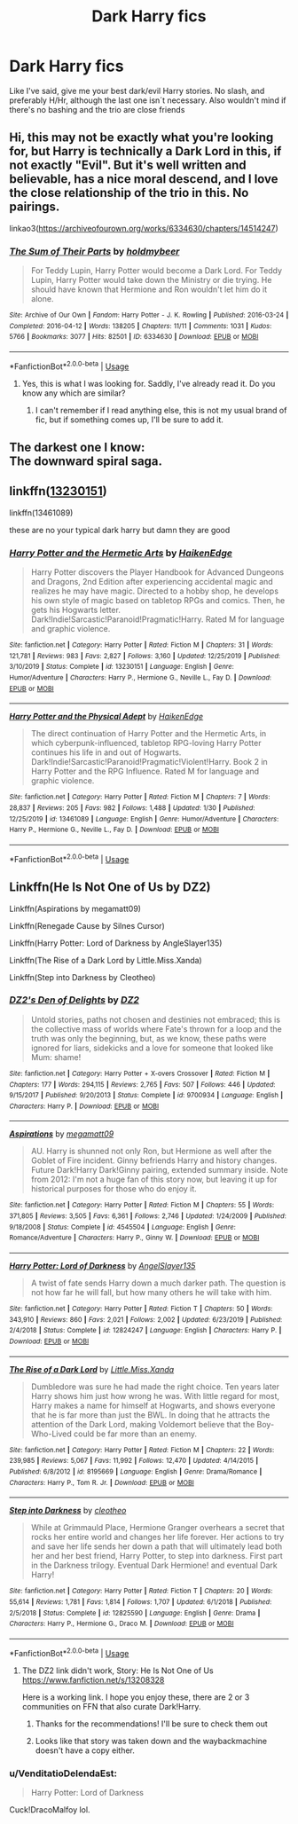 #+TITLE: Dark Harry fics

* Dark Harry fics
:PROPERTIES:
:Author: Liamol2003
:Score: 7
:DateUnix: 1581710185.0
:DateShort: 2020-Feb-14
:FlairText: Request
:END:
Like I've said, give me your best dark/evil Harry stories. No slash, and preferably H/Hr, although the last one isn´t necessary. Also wouldn't mind if there's no bashing and the trio are close friends


** Hi, this may not be exactly what you're looking for, but Harry is technically a Dark Lord in this, if not exactly "Evil". But it's well written and believable, has a nice moral descend, and I love the close relationship of the trio in this. No pairings.

linkao3([[https://archiveofourown.org/works/6334630/chapters/14514247]])
:PROPERTIES:
:Author: DevlinRay
:Score: 8
:DateUnix: 1581711154.0
:DateShort: 2020-Feb-14
:END:

*** [[https://archiveofourown.org/works/6334630][*/The Sum of Their Parts/*]] by [[https://www.archiveofourown.org/users/holdmybeer/pseuds/holdmybeer][/holdmybeer/]]

#+begin_quote
  For Teddy Lupin, Harry Potter would become a Dark Lord. For Teddy Lupin, Harry Potter would take down the Ministry or die trying. He should have known that Hermione and Ron wouldn't let him do it alone.
#+end_quote

^{/Site/:} ^{Archive} ^{of} ^{Our} ^{Own} ^{*|*} ^{/Fandom/:} ^{Harry} ^{Potter} ^{-} ^{J.} ^{K.} ^{Rowling} ^{*|*} ^{/Published/:} ^{2016-03-24} ^{*|*} ^{/Completed/:} ^{2016-04-12} ^{*|*} ^{/Words/:} ^{138205} ^{*|*} ^{/Chapters/:} ^{11/11} ^{*|*} ^{/Comments/:} ^{1031} ^{*|*} ^{/Kudos/:} ^{5766} ^{*|*} ^{/Bookmarks/:} ^{3077} ^{*|*} ^{/Hits/:} ^{82501} ^{*|*} ^{/ID/:} ^{6334630} ^{*|*} ^{/Download/:} ^{[[https://archiveofourown.org/downloads/6334630/The%20Sum%20of%20Their%20Parts.epub?updated_at=1567127486][EPUB]]} ^{or} ^{[[https://archiveofourown.org/downloads/6334630/The%20Sum%20of%20Their%20Parts.mobi?updated_at=1567127486][MOBI]]}

--------------

*FanfictionBot*^{2.0.0-beta} | [[https://github.com/tusing/reddit-ffn-bot/wiki/Usage][Usage]]
:PROPERTIES:
:Author: FanfictionBot
:Score: 5
:DateUnix: 1581711176.0
:DateShort: 2020-Feb-14
:END:

**** Yes, this is what I was looking for. Saddly, I've already read it. Do you know any which are similar?
:PROPERTIES:
:Author: Liamol2003
:Score: 3
:DateUnix: 1581714343.0
:DateShort: 2020-Feb-15
:END:

***** I can't remember if I read anything else, this is not my usual brand of fic, but if something comes up, I'll be sure to add it.
:PROPERTIES:
:Author: DevlinRay
:Score: 1
:DateUnix: 1582531777.0
:DateShort: 2020-Feb-24
:END:


** The darkest one I know:\\
The downward spiral saga.
:PROPERTIES:
:Author: YoungMadScientist_
:Score: 3
:DateUnix: 1581811794.0
:DateShort: 2020-Feb-16
:END:


** linkffn([[https://www.fanfiction.net/s/13230151/1/Harry-Potter-and-the-Hermetic-Arts][13230151]])

linkffn(13461089)

these are no your typical dark harry but damn they are good
:PROPERTIES:
:Author: Sang-Lys
:Score: 5
:DateUnix: 1581716483.0
:DateShort: 2020-Feb-15
:END:

*** [[https://www.fanfiction.net/s/13230151/1/][*/Harry Potter and the Hermetic Arts/*]] by [[https://www.fanfiction.net/u/12128575/HaikenEdge][/HaikenEdge/]]

#+begin_quote
  Harry Potter discovers the Player Handbook for Advanced Dungeons and Dragons, 2nd Edition after experiencing accidental magic and realizes he may have magic. Directed to a hobby shop, he develops his own style of magic based on tabletop RPGs and comics. Then, he gets his Hogwarts letter. Dark!Indie!Sarcastic!Paranoid!Pragmatic!Harry. Rated M for language and graphic violence.
#+end_quote

^{/Site/:} ^{fanfiction.net} ^{*|*} ^{/Category/:} ^{Harry} ^{Potter} ^{*|*} ^{/Rated/:} ^{Fiction} ^{M} ^{*|*} ^{/Chapters/:} ^{31} ^{*|*} ^{/Words/:} ^{121,781} ^{*|*} ^{/Reviews/:} ^{983} ^{*|*} ^{/Favs/:} ^{2,827} ^{*|*} ^{/Follows/:} ^{3,160} ^{*|*} ^{/Updated/:} ^{12/25/2019} ^{*|*} ^{/Published/:} ^{3/10/2019} ^{*|*} ^{/Status/:} ^{Complete} ^{*|*} ^{/id/:} ^{13230151} ^{*|*} ^{/Language/:} ^{English} ^{*|*} ^{/Genre/:} ^{Humor/Adventure} ^{*|*} ^{/Characters/:} ^{Harry} ^{P.,} ^{Hermione} ^{G.,} ^{Neville} ^{L.,} ^{Fay} ^{D.} ^{*|*} ^{/Download/:} ^{[[http://www.ff2ebook.com/old/ffn-bot/index.php?id=13230151&source=ff&filetype=epub][EPUB]]} ^{or} ^{[[http://www.ff2ebook.com/old/ffn-bot/index.php?id=13230151&source=ff&filetype=mobi][MOBI]]}

--------------

[[https://www.fanfiction.net/s/13461089/1/][*/Harry Potter and the Physical Adept/*]] by [[https://www.fanfiction.net/u/12128575/HaikenEdge][/HaikenEdge/]]

#+begin_quote
  The direct continuation of Harry Potter and the Hermetic Arts, in which cyberpunk-influenced, tabletop RPG-loving Harry Potter continues his life in and out of Hogwarts. Dark!Indie!Sarcastic!Paranoid!Pragmatic!Violent!Harry. Book 2 in Harry Potter and the RPG Influence. Rated M for language and graphic violence.
#+end_quote

^{/Site/:} ^{fanfiction.net} ^{*|*} ^{/Category/:} ^{Harry} ^{Potter} ^{*|*} ^{/Rated/:} ^{Fiction} ^{M} ^{*|*} ^{/Chapters/:} ^{7} ^{*|*} ^{/Words/:} ^{28,837} ^{*|*} ^{/Reviews/:} ^{205} ^{*|*} ^{/Favs/:} ^{982} ^{*|*} ^{/Follows/:} ^{1,488} ^{*|*} ^{/Updated/:} ^{1/30} ^{*|*} ^{/Published/:} ^{12/25/2019} ^{*|*} ^{/id/:} ^{13461089} ^{*|*} ^{/Language/:} ^{English} ^{*|*} ^{/Genre/:} ^{Humor/Adventure} ^{*|*} ^{/Characters/:} ^{Harry} ^{P.,} ^{Hermione} ^{G.,} ^{Neville} ^{L.,} ^{Fay} ^{D.} ^{*|*} ^{/Download/:} ^{[[http://www.ff2ebook.com/old/ffn-bot/index.php?id=13461089&source=ff&filetype=epub][EPUB]]} ^{or} ^{[[http://www.ff2ebook.com/old/ffn-bot/index.php?id=13461089&source=ff&filetype=mobi][MOBI]]}

--------------

*FanfictionBot*^{2.0.0-beta} | [[https://github.com/tusing/reddit-ffn-bot/wiki/Usage][Usage]]
:PROPERTIES:
:Author: FanfictionBot
:Score: 3
:DateUnix: 1581716493.0
:DateShort: 2020-Feb-15
:END:


** Linkffn(He Is Not One of Us by DZ2)

Linkffn(Aspirations by megamatt09)

Linkffn(Renegade Cause by Silnes Cursor)

Linkffn(Harry Potter: Lord of Darkness by AngleSlayer135)

Linkffn(The Rise of a Dark Lord by Little.Miss.Xanda)

Linkffn(Step into Darkness by Cleotheo)
:PROPERTIES:
:Author: Ande_Cade
:Score: 1
:DateUnix: 1581711648.0
:DateShort: 2020-Feb-14
:END:

*** [[https://www.fanfiction.net/s/9700934/1/][*/DZ2's Den of Delights/*]] by [[https://www.fanfiction.net/u/1931089/DZ2][/DZ2/]]

#+begin_quote
  Untold stories, paths not chosen and destinies not embraced; this is the collective mass of worlds where Fate's thrown for a loop and the truth was only the beginning, but, as we know, these paths were ignored for liars, sidekicks and a love for someone that looked like Mum: shame!
#+end_quote

^{/Site/:} ^{fanfiction.net} ^{*|*} ^{/Category/:} ^{Harry} ^{Potter} ^{+} ^{X-overs} ^{Crossover} ^{*|*} ^{/Rated/:} ^{Fiction} ^{M} ^{*|*} ^{/Chapters/:} ^{177} ^{*|*} ^{/Words/:} ^{294,115} ^{*|*} ^{/Reviews/:} ^{2,765} ^{*|*} ^{/Favs/:} ^{507} ^{*|*} ^{/Follows/:} ^{446} ^{*|*} ^{/Updated/:} ^{9/15/2017} ^{*|*} ^{/Published/:} ^{9/20/2013} ^{*|*} ^{/Status/:} ^{Complete} ^{*|*} ^{/id/:} ^{9700934} ^{*|*} ^{/Language/:} ^{English} ^{*|*} ^{/Characters/:} ^{Harry} ^{P.} ^{*|*} ^{/Download/:} ^{[[http://www.ff2ebook.com/old/ffn-bot/index.php?id=9700934&source=ff&filetype=epub][EPUB]]} ^{or} ^{[[http://www.ff2ebook.com/old/ffn-bot/index.php?id=9700934&source=ff&filetype=mobi][MOBI]]}

--------------

[[https://www.fanfiction.net/s/4545504/1/][*/Aspirations/*]] by [[https://www.fanfiction.net/u/424665/megamatt09][/megamatt09/]]

#+begin_quote
  AU. Harry is shunned not only Ron, but Hermione as well after the Goblet of Fire incident. Ginny befriends Harry and history changes. Future Dark!Harry Dark!Ginny pairing, extended summary inside. Note from 2012: I'm not a huge fan of this story now, but leaving it up for historical purposes for those who do enjoy it.
#+end_quote

^{/Site/:} ^{fanfiction.net} ^{*|*} ^{/Category/:} ^{Harry} ^{Potter} ^{*|*} ^{/Rated/:} ^{Fiction} ^{M} ^{*|*} ^{/Chapters/:} ^{55} ^{*|*} ^{/Words/:} ^{371,805} ^{*|*} ^{/Reviews/:} ^{3,505} ^{*|*} ^{/Favs/:} ^{6,361} ^{*|*} ^{/Follows/:} ^{2,746} ^{*|*} ^{/Updated/:} ^{1/24/2009} ^{*|*} ^{/Published/:} ^{9/18/2008} ^{*|*} ^{/Status/:} ^{Complete} ^{*|*} ^{/id/:} ^{4545504} ^{*|*} ^{/Language/:} ^{English} ^{*|*} ^{/Genre/:} ^{Romance/Adventure} ^{*|*} ^{/Characters/:} ^{Harry} ^{P.,} ^{Ginny} ^{W.} ^{*|*} ^{/Download/:} ^{[[http://www.ff2ebook.com/old/ffn-bot/index.php?id=4545504&source=ff&filetype=epub][EPUB]]} ^{or} ^{[[http://www.ff2ebook.com/old/ffn-bot/index.php?id=4545504&source=ff&filetype=mobi][MOBI]]}

--------------

[[https://www.fanfiction.net/s/12824247/1/][*/Harry Potter: Lord of Darkness/*]] by [[https://www.fanfiction.net/u/5801151/AngelSlayer135][/AngelSlayer135/]]

#+begin_quote
  A twist of fate sends Harry down a much darker path. The question is not how far he will fall, but how many others he will take with him.
#+end_quote

^{/Site/:} ^{fanfiction.net} ^{*|*} ^{/Category/:} ^{Harry} ^{Potter} ^{*|*} ^{/Rated/:} ^{Fiction} ^{T} ^{*|*} ^{/Chapters/:} ^{50} ^{*|*} ^{/Words/:} ^{343,910} ^{*|*} ^{/Reviews/:} ^{860} ^{*|*} ^{/Favs/:} ^{2,021} ^{*|*} ^{/Follows/:} ^{2,002} ^{*|*} ^{/Updated/:} ^{6/23/2019} ^{*|*} ^{/Published/:} ^{2/4/2018} ^{*|*} ^{/Status/:} ^{Complete} ^{*|*} ^{/id/:} ^{12824247} ^{*|*} ^{/Language/:} ^{English} ^{*|*} ^{/Characters/:} ^{Harry} ^{P.} ^{*|*} ^{/Download/:} ^{[[http://www.ff2ebook.com/old/ffn-bot/index.php?id=12824247&source=ff&filetype=epub][EPUB]]} ^{or} ^{[[http://www.ff2ebook.com/old/ffn-bot/index.php?id=12824247&source=ff&filetype=mobi][MOBI]]}

--------------

[[https://www.fanfiction.net/s/8195669/1/][*/The Rise of a Dark Lord/*]] by [[https://www.fanfiction.net/u/2240236/Little-Miss-Xanda][/Little.Miss.Xanda/]]

#+begin_quote
  Dumbledore was sure he had made the right choice. Ten years later Harry shows him just how wrong he was. With little regard for most, Harry makes a name for himself at Hogwarts, and shows everyone that he is far more than just the BWL. In doing that he attracts the attention of the Dark Lord, making Voldemort believe that the Boy-Who-Lived could be far more than an enemy.
#+end_quote

^{/Site/:} ^{fanfiction.net} ^{*|*} ^{/Category/:} ^{Harry} ^{Potter} ^{*|*} ^{/Rated/:} ^{Fiction} ^{M} ^{*|*} ^{/Chapters/:} ^{22} ^{*|*} ^{/Words/:} ^{239,985} ^{*|*} ^{/Reviews/:} ^{5,067} ^{*|*} ^{/Favs/:} ^{11,992} ^{*|*} ^{/Follows/:} ^{12,470} ^{*|*} ^{/Updated/:} ^{4/14/2015} ^{*|*} ^{/Published/:} ^{6/8/2012} ^{*|*} ^{/id/:} ^{8195669} ^{*|*} ^{/Language/:} ^{English} ^{*|*} ^{/Genre/:} ^{Drama/Romance} ^{*|*} ^{/Characters/:} ^{Harry} ^{P.,} ^{Tom} ^{R.} ^{Jr.} ^{*|*} ^{/Download/:} ^{[[http://www.ff2ebook.com/old/ffn-bot/index.php?id=8195669&source=ff&filetype=epub][EPUB]]} ^{or} ^{[[http://www.ff2ebook.com/old/ffn-bot/index.php?id=8195669&source=ff&filetype=mobi][MOBI]]}

--------------

[[https://www.fanfiction.net/s/12825590/1/][*/Step into Darkness/*]] by [[https://www.fanfiction.net/u/4137775/cleotheo][/cleotheo/]]

#+begin_quote
  While at Grimmauld Place, Hermione Granger overhears a secret that rocks her entire world and changes her life forever. Her actions to try and save her life sends her down a path that will ultimately lead both her and her best friend, Harry Potter, to step into darkness. First part in the Darkness trilogy. Eventual Dark Hermione! and eventual Dark Harry!
#+end_quote

^{/Site/:} ^{fanfiction.net} ^{*|*} ^{/Category/:} ^{Harry} ^{Potter} ^{*|*} ^{/Rated/:} ^{Fiction} ^{T} ^{*|*} ^{/Chapters/:} ^{20} ^{*|*} ^{/Words/:} ^{55,614} ^{*|*} ^{/Reviews/:} ^{1,781} ^{*|*} ^{/Favs/:} ^{1,814} ^{*|*} ^{/Follows/:} ^{1,707} ^{*|*} ^{/Updated/:} ^{6/1/2018} ^{*|*} ^{/Published/:} ^{2/5/2018} ^{*|*} ^{/Status/:} ^{Complete} ^{*|*} ^{/id/:} ^{12825590} ^{*|*} ^{/Language/:} ^{English} ^{*|*} ^{/Genre/:} ^{Drama} ^{*|*} ^{/Characters/:} ^{Harry} ^{P.,} ^{Hermione} ^{G.,} ^{Draco} ^{M.} ^{*|*} ^{/Download/:} ^{[[http://www.ff2ebook.com/old/ffn-bot/index.php?id=12825590&source=ff&filetype=epub][EPUB]]} ^{or} ^{[[http://www.ff2ebook.com/old/ffn-bot/index.php?id=12825590&source=ff&filetype=mobi][MOBI]]}

--------------

*FanfictionBot*^{2.0.0-beta} | [[https://github.com/tusing/reddit-ffn-bot/wiki/Usage][Usage]]
:PROPERTIES:
:Author: FanfictionBot
:Score: 2
:DateUnix: 1581711711.0
:DateShort: 2020-Feb-14
:END:

**** The DZ2 link didn't work, Story: He Is Not One of Us [[https://www.fanfiction.net/s/13208328]]

Here is a working link. I hope you enjoy these, there are 2 or 3 communities on FFN that also curate Dark!Harry.
:PROPERTIES:
:Author: Ande_Cade
:Score: 2
:DateUnix: 1581712245.0
:DateShort: 2020-Feb-15
:END:

***** Thanks for the recommendations! I'll be sure to check them out
:PROPERTIES:
:Author: Liamol2003
:Score: 1
:DateUnix: 1581714433.0
:DateShort: 2020-Feb-15
:END:


***** Looks like that story was taken down and the waybackmachine doesn't have a copy either.
:PROPERTIES:
:Author: chiruochiba
:Score: 1
:DateUnix: 1581723073.0
:DateShort: 2020-Feb-15
:END:


*** u/VenditatioDelendaEst:
#+begin_quote
  Harry Potter: Lord of Darkness
#+end_quote

Cuck!DracoMalfoy lol.
:PROPERTIES:
:Author: VenditatioDelendaEst
:Score: 1
:DateUnix: 1582550798.0
:DateShort: 2020-Feb-24
:END:
